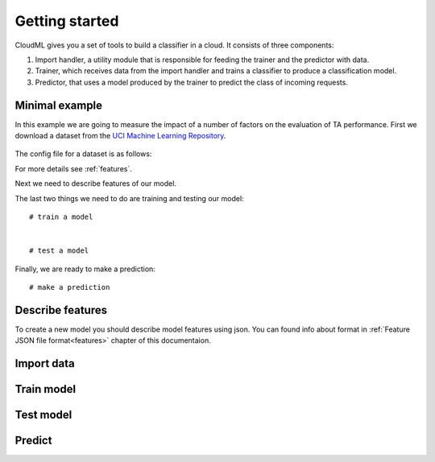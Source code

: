 ===============
Getting started
===============

CloudML gives you a set of tools to build a classifier in a cloud. It consists of three components:

1. Import handler, a utility module that is responsible for feeding the trainer and the predictor with data.
2. Trainer, which receives data from the import handler and trains a classifier to produce a classification model.
3. Predictor, that uses a model produced by the trainer to predict the class of incoming requests.


Minimal example
===============

In this example we are going to measure the impact of a number of factors on the evaluation of TA performance.
First we download a dataset from the `UCI Machine Learning Repository <http://archive.ics.uci.edu/ml>`_.
    .. literalinclude:: minimal_example.py
        :lines: 5, 8-9, 12-13

The config file for a dataset is as follows:
    .. literalinclude:: TA_dataset_config
        :language: xml
        :lines: 1-20

For more details see :ref:`features`.

Next we need to describe features of our model.

The last two things we need to do are training and testing our model::

    # train a model


    # test a model


Finally, we are ready to make a prediction::

    # make a prediction



Describe features
=================

To create a new model you should describe model features using json. You can found info about format in :ref:`Feature JSON file format<features>` chapter of this documentaion.


Import data
===========



Train model
===========


Test model
==========

Predict
=======
